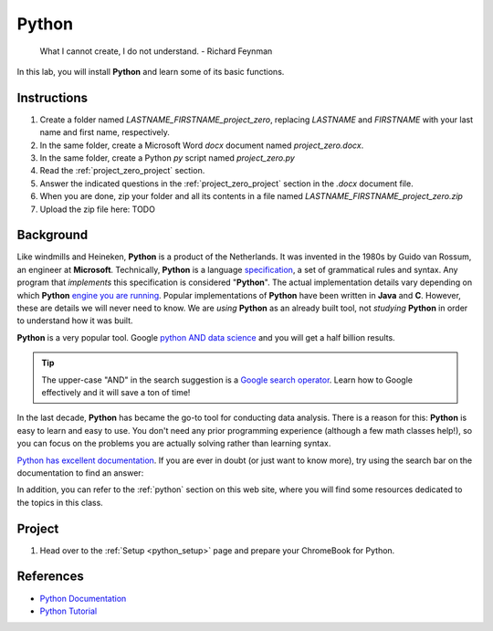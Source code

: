 .. _project_zero:

======
Python
======

    What I cannot create, I do not understand.
    - Richard Feynman
    
In this lab, you will install **Python** and learn some of its basic functions. 

Instructions
============

1. Create a folder named `LASTNAME_FIRSTNAME_project_zero`, replacing `LASTNAME` and `FIRSTNAME` with your last name and first name, respectively.
2. In the same folder, create a Microsoft Word *docx* document named `project_zero.docx`.
3. In the same folder, create a Python *py* script named `project_zero.py`
4. Read the :ref:`project_zero_project` section.
5. Answer the indicated questions in the :ref:`project_zero_project` section in the *.docx* document file.
6. When you are done, zip your folder and all its contents in a file named `LASTNAME_FIRSTNAME_project_zero.zip`
7. Upload the zip file here: TODO

.. _project_zero_background:

Background
==========

Like windmills and Heineken, **Python** is a product of the Netherlands. It was invented in the 1980s by Guido van Rossum, an engineer at **Microsoft**. Technically, **Python** is a language `specification <https://docs.python.org/3/reference/index.html>`_, a set of grammatical rules and syntax. Any program that *implements* this specification is considered "**Python**". The actual implementation details vary depending on which **Python** `engine you are running <https://www.jython.org/jython-old-sites/archive/21/docs/differences.html>`_. Popular implementations of **Python** have been written in **Java** and **C**. However, these are details we will never need to know. We are *using* **Python** as an already built tool, not *studying* **Python** in order to understand how it was built. 

**Python** is a very popular tool. Google `python AND data science <https://www.google.com/search?q=python+in+data+science>`_ and you will get a half billion results. 

.. tip:: 
    
    The upper-case "AND" in the search suggestion is a `Google search operator <https://ahrefs.com/blog/google-advanced-search-operators/>`_. Learn how to Google effectively and it will save a ton of time!

In the last decade, **Python** has became the go-to tool for conducting data analysis. There is a reason for this: **Python** is easy to learn and easy to use. You don't need any prior programming experience (although a few math classes help!), so you can focus on the problems you are actually solving rather than learning syntax. 

`Python has excellent documentation <https://docs.python.org/3/tutorial/index.html>`_. If you are ever in doubt (or just want to know more), try using the search bar on the documentation to find an answer:

.. image:: ../../assets/imgs/context/python_doc_search.png

In addition, you can refer to the :ref:`python` section on this web site, where you will find some resources dedicated to the topics in this class.

.. _project_zero_project:

Project
=======

1. Head over to the :ref:`Setup <python_setup>` page and prepare your ChromeBook for Python.

.. _project_zero_dataset:

References
==========

- `Python Documentation <https://docs.python.org/3/>`_
- `Python Tutorial <https://docs.python.org/3/tutorial/index.html>`_
